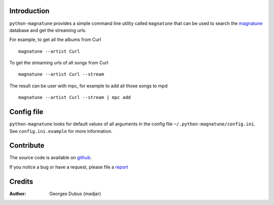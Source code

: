Introduction
============

``python-magnatune`` provides a simple command line utility called ``magnatune`` that can be used to search the `magnatune`_ database and get the streaming urls.

For example, to get all the albums from Curl ::

    magnatune --artist Curl

To get the streaming urls of all songs from Curl ::

    magnatune --artist Curl --stream

The result can be user with mpc, for example to add all those songs to mpd ::

    magnatune --artist Curl --stream | mpc add

Config file
===========
``python-magnatune`` looks for default values of all arguments in the config file ``~/.python-magnatune/config.ini``. See ``config.ini.example`` for more information.

Contribute
==========

The source code is available on `github`_.

If you notice a bug or have a request, please file a `report`_

Credits
=======

:Author: Georges Dubus (madjar)


.. _`magnatune`: http://magnatune.com/
.. _`github`: https://github.com/madjar/python-magnatune
.. _`report`: https://github.com/madjar/python-magnatune/issues
